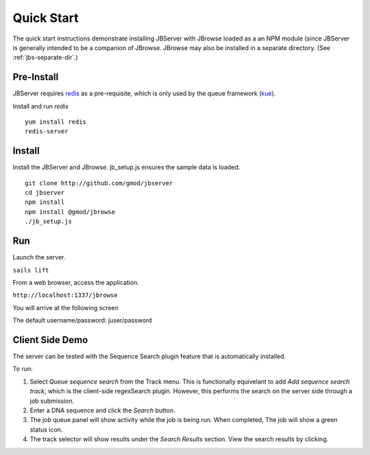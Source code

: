 ***********
Quick Start
***********

The quick start instructions demonstrate installing JBServer with JBrowse
loaded as a an NPM module (since JBServer is generally intended to be a companion of JBrowse.  
JBrowse may also be installed in a separate directory.
(See :ref:`jbs-separate-dir`.)

 
Pre-Install
===========

JBServer requires `redis <https://redis.io/>`_ as a pre-requisite, which is only used by the queue framework 
(`kue <https://www.npmjs.com/package/kue>`_).

Install and run *redis*

:: 

    yum install redis
    redis-server

Install
=======

Install the JBServer and JBrowse.  jb_setup.js ensures the sample data is loaded.

::

    git clone http://github.com/gmod/jbserver
    cd jbserver
    npm install
    npm install @gmod/jbrowse
    ./jb_setup.js

Run
===

Launch the server.

``sails lift``

From a web browser, access the application.

``http://localhost:1337/jbrowse``

You will arrive at the following screen

.. image:: img/login.png


The default username/password: juser/password


Client Side Demo
================

The server can be tested with the Sequence Search plugin feature that is automatically installed.

To run:

.. image:: img/server-search.png

1. Select *Queue sequence search* from the Track menu.  This is functionally equivelant
   to add *Add sequence search track*, which is the client-side regexSearch plugin.
   However, this performs the search on the server side through a job submission.
2. Enter a DNA sequence and click the *Search* button.
3. The job queue panel will show activity while the job is being run.  When completed,
   The job will show a green status icon.
4. The track selector will show results under the *Search Results* section.  View the 
   search results by clicking.



